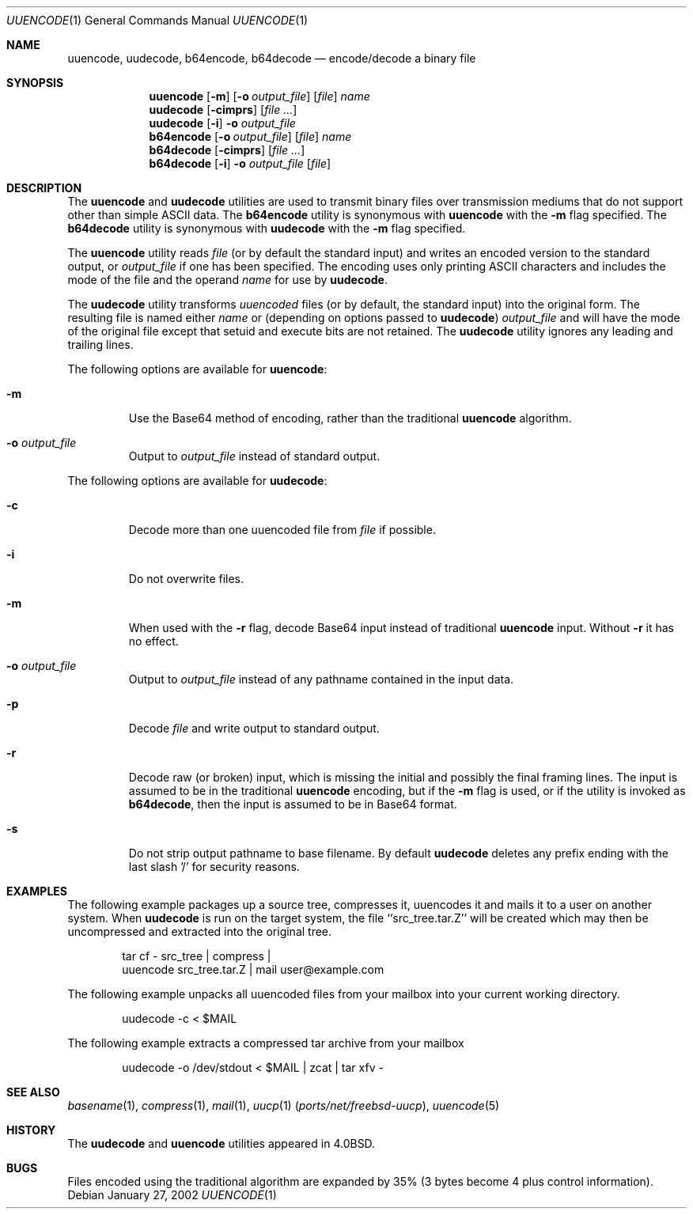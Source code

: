 .\" Copyright (c) 1980, 1990, 1993
.\"	The Regents of the University of California.  All rights reserved.
.\"
.\" Redistribution and use in source and binary forms, with or without
.\" modification, are permitted provided that the following conditions
.\" are met:
.\" 1. Redistributions of source code must retain the above copyright
.\"    notice, this list of conditions and the following disclaimer.
.\" 2. Redistributions in binary form must reproduce the above copyright
.\"    notice, this list of conditions and the following disclaimer in the
.\"    documentation and/or other materials provided with the distribution.
.\" 4. Neither the name of the University nor the names of its contributors
.\"    may be used to endorse or promote products derived from this software
.\"    without specific prior written permission.
.\"
.\" THIS SOFTWARE IS PROVIDED BY THE REGENTS AND CONTRIBUTORS ``AS IS'' AND
.\" ANY EXPRESS OR IMPLIED WARRANTIES, INCLUDING, BUT NOT LIMITED TO, THE
.\" IMPLIED WARRANTIES OF MERCHANTABILITY AND FITNESS FOR A PARTICULAR PURPOSE
.\" ARE DISCLAIMED.  IN NO EVENT SHALL THE REGENTS OR CONTRIBUTORS BE LIABLE
.\" FOR ANY DIRECT, INDIRECT, INCIDENTAL, SPECIAL, EXEMPLARY, OR CONSEQUENTIAL
.\" DAMAGES (INCLUDING, BUT NOT LIMITED TO, PROCUREMENT OF SUBSTITUTE GOODS
.\" OR SERVICES; LOSS OF USE, DATA, OR PROFITS; OR BUSINESS INTERRUPTION)
.\" HOWEVER CAUSED AND ON ANY THEORY OF LIABILITY, WHETHER IN CONTRACT, STRICT
.\" LIABILITY, OR TORT (INCLUDING NEGLIGENCE OR OTHERWISE) ARISING IN ANY WAY
.\" OUT OF THE USE OF THIS SOFTWARE, EVEN IF ADVISED OF THE POSSIBILITY OF
.\" SUCH DAMAGE.
.\"
.\"     @(#)uuencode.1	8.1 (Berkeley) 6/6/93
.\" $MidnightBSD$
.\"
.Dd January 27, 2002
.Dt UUENCODE 1
.Os
.Sh NAME
.Nm uuencode ,
.Nm uudecode ,
.Nm b64encode ,
.Nm b64decode
.Nd encode/decode a binary file
.Sh SYNOPSIS
.Nm
.Op Fl m
.Op Fl o Ar output_file
.Op Ar file
.Ar name
.Nm uudecode
.Op Fl cimprs
.Op Ar
.Nm uudecode
.Op Fl i
.Fl o Ar output_file
.Nm b64encode
.Op Fl o Ar output_file
.Op Ar file
.Ar name
.Nm b64decode
.Op Fl cimprs
.Op Ar
.Nm b64decode
.Op Fl i
.Fl o Ar output_file
.Op Ar file
.Sh DESCRIPTION
The
.Nm
and
.Nm uudecode
utilities are used to transmit binary files over transmission mediums
that do not support other than simple
.Tn ASCII
data.
The
.Nm b64encode
utility is synonymous with
.Nm
with the
.Fl m
flag specified.
The
.Nm b64decode
utility is synonymous with
.Nm uudecode
with the
.Fl m
flag specified.
.Pp
The
.Nm
utility reads
.Ar file
(or by default the standard input) and writes an encoded version
to the standard output, or
.Ar output_file
if one has been specified.
The encoding uses only printing
.Tn ASCII
characters and includes the
mode of the file and the operand
.Ar name
for use by
.Nm uudecode .
.Pp
The
.Nm uudecode
utility transforms
.Em uuencoded
files (or by default, the standard input) into the original form.
The resulting file is named either
.Ar name
or (depending on options passed to
.Nm uudecode )
.Ar output_file
and will have the mode of the original file except that setuid
and execute bits are not retained.
The
.Nm uudecode
utility ignores any leading and trailing lines.
.Pp
The following options are available for
.Nm :
.Bl -tag -width ident
.It Fl m
Use the Base64 method of encoding, rather than the traditional
.Nm
algorithm.
.It Fl o Ar output_file
Output to
.Ar output_file
instead of standard output.
.El
.Pp
The following options are available for
.Nm uudecode :
.Bl -tag -width ident
.It Fl c
Decode more than one uuencoded file from
.Ar file
if possible.
.It Fl i
Do not overwrite files.
.It Fl m
When used with the
.Fl r
flag, decode Base64 input instead of traditional
.Nm
input.
Without
.Fl r
it has no effect.
.It Fl o Ar output_file
Output to
.Ar output_file
instead of any pathname contained in the input data.
.It Fl p
Decode
.Ar file
and write output to standard output.
.It Fl r
Decode raw (or broken) input, which is missing the initial and
possibly the final framing lines.
The input is assumed to be in the traditional
.Nm
encoding, but if the
.Fl m
flag is used, or if the utility is invoked as
.Nm b64decode ,
then the input is assumed to be in Base64 format.
.It Fl s
Do not strip output pathname to base filename.
By default
.Nm uudecode
deletes any prefix ending with the last slash '/' for security
reasons.
.El
.Sh EXAMPLES
The following example packages up a source tree, compresses it,
uuencodes it and mails it to a user on another system.
When
.Nm uudecode
is run on the target system, the file ``src_tree.tar.Z'' will be
created which may then be uncompressed and extracted into the original
tree.
.Pp
.Bd -literal -offset indent -compact
tar cf \- src_tree \&| compress \&|
uuencode src_tree.tar.Z \&| mail user@example.com
.Ed
.Pp
The following example unpacks all uuencoded
files from your mailbox into your current working directory.
.Pp
.Bd -literal -offset indent -compact
uudecode -c < $MAIL
.Ed
.Pp
The following example extracts a compressed tar
archive from your mailbox
.Pp
.Bd -literal -offset indent -compact
uudecode -o /dev/stdout < $MAIL | zcat | tar xfv -
.Ed
.Sh SEE ALSO
.Xr basename 1 ,
.Xr compress 1 ,
.Xr mail 1 ,
.Xr uucp 1 Pq Pa ports/net/freebsd-uucp ,
.Xr uuencode 5
.Sh HISTORY
The
.Nm uudecode
and
.Nm
utilities appeared in
.Bx 4.0 .
.Sh BUGS
Files encoded using the traditional algorithm are expanded by 35% (3
bytes become 4 plus control information).
